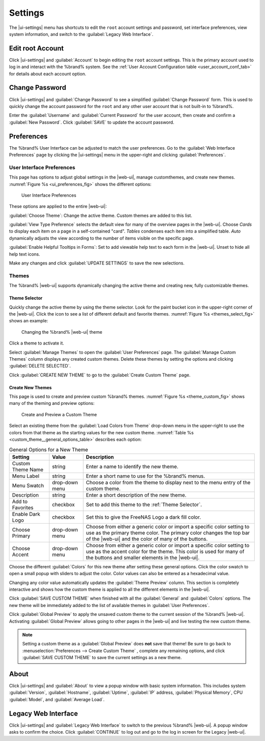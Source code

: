 .. index:: Settings
.. _Settings:

Settings
========

The |ui-settings| menu has shortcuts to edit the :literal:`root` account
settings and password, set interface preferences, view system
information, and switch to the :guilabel:`Legacy Web Interface`.


.. _Edit root Account:

Edit root Account
-----------------

Click |ui-settings| and :guilabel:`Account` to begin editing the
:literal:`root` account settings. This is the primary account used to
log in and interact with the %brand% system. See the
:ref:`User Account Configuration table <user_account_conf_tab>` for
details about each account option.


.. _Change Password:

Change Password
---------------

Click |ui-settings| and :guilabel:`Change Password` to see a
simplified :guilabel:`Change Password` form. This is used to quickly
change the account password for the :literal:`root` and any other user
account that is not built-in to %brand%.

Enter the :guilabel:`Username` and :guilabel:`Current Password`
for the user account, then create and confirm a :guilabel:`New Password`.
Click :guilabel:`SAVE` to update the account password.


.. _Preferences:

Preferences
-----------

The %brand% User Interface can be adjusted to match the user
preferences. Go to the :guilabel:`Web Interface Preferences` page by
clicking the |ui-settings| menu in the upper-right and clicking
:guilabel:`Preferences`.


.. index:: User Interface Preferences
.. _User Interface Preferences:

User Interface Preferences
~~~~~~~~~~~~~~~~~~~~~~~~~~

This page has options to adjust global settings in the |web-ui|, manage
customthemes, and create new themes.
:numref:`Figure %s <ui_preferences_fig>` shows the different options:

.. _ui_preferences_fig:

.. figure:: images/settings-preferences.png

   User Interface Preferences


These options are applied to the entire |web-ui|:

:guilabel:`Choose Theme`: Change the active theme. Custom themes are
added to this list.

:guilabel:`View Type Preference` selects the default view for many of
the overview pages in the |web-ui|. Choose *Cards* to display each
item on a page in a self-contained "card". *Tables* condenses each
item into a simplified table. *Auto* dynamically adjusts the view
according to the number of items visible on the specific page.

:guilabel:`Enable Helpful Tooltips in Forms`: Set to add viewable help
text to each form in the |web-ui|. Unset to hide all help text icons.

Make any changes and click :guilabel:`UPDATE SETTINGS` to save the new
selections.


.. _Themes:

Themes
~~~~~~

The %brand% |web-ui| supports dynamically changing the active theme and
creating new, fully customizable themes.


.. index:: Change Theme
.. _Theme Selector:

Theme Selector
^^^^^^^^^^^^^^

Quickly change the active theme by using the theme selector. Look for
the paint bucket icon in the upper-right corner of the |web-ui|. Click the
icon to see a list of different default and favorite themes.
:numref:`Figure %s <themes_select_fig>` shows an example:

.. _themes_select_fig:

.. figure:: images/themes-selector.png

   Changing the %brand% |web-ui| theme


Click a theme to activate it.

Select :guilabel:`Manage Themes` to open the
:guilabel:`User Preferences` page. The :guilabel:`Manage Custom Themes`
column displays any created custom themes. Delete these themes by
setting the options and clicking :guilabel:`DELETE SELECTED`.

Click :guilabel:`CREATE NEW THEME` to go to the
:guilabel:`Create Custom Theme` page.


.. index:: Create New Themes
.. _Create New Themes:

Create New Themes
^^^^^^^^^^^^^^^^^

This page is used to create and preview custom %brand% themes.
:numref:`Figure %s <theme_custom_fig>` shows many of the theming and
preview options:

.. _theme_custom_fig:

.. figure:: images/settings-preferences-create-custom-theme.png

   Create and Preview a Custom Theme


Select an existing theme from the :guilabel:`Load Colors from Theme`
drop-down menu in the upper-right to use the colors from that theme as
the starting values for the new custom theme.
:numref:`Table %s <custom_theme__general_options_table>` describes each
option:

.. tabularcolumns:: |>{\RaggedRight}p{\dimexpr 0.20\linewidth-2\tabcolsep}
                    |>{\RaggedRight}p{\dimexpr 0.11\linewidth-2\tabcolsep}
                    |>{\RaggedRight}p{\dimexpr 0.68\linewidth-2\tabcolsep}|

.. _custom_theme__general_options_table:

.. table:: General Options for a New Theme
   :class: longtable

   +-------------------+--------------+------------------------------------------------------------------------------------------+
   | Setting           | Value        | Description                                                                              |
   |                   |              |                                                                                          |
   +===================+==============+==========================================================================================+
   | Custom Theme Name | string       | Enter a name to identify the new theme.                                                  |
   |                   |              |                                                                                          |
   +-------------------+--------------+------------------------------------------------------------------------------------------+
   | Menu Label        | string       | Enter a short name to use for the %brand% menus.                                         |
   |                   |              |                                                                                          |
   +-------------------+--------------+------------------------------------------------------------------------------------------+
   | Menu Swatch       | drop-down    | Choose a color from the theme to display next to the menu entry of the custom theme.     |
   |                   | menu         |                                                                                          |
   +-------------------+--------------+------------------------------------------------------------------------------------------+
   | Description       | string       | Enter a short description of the new theme.                                              |
   |                   |              |                                                                                          |
   +-------------------+--------------+------------------------------------------------------------------------------------------+
   | Add to Favorites  | checkbox     | Set to add this theme to the :ref:`Theme Selector`.                                      |
   |                   |              |                                                                                          |
   +-------------------+--------------+------------------------------------------------------------------------------------------+
   | Enable Dark Logo  | checkbox     | Set this to give the FreeNAS Logo a dark fill color.                                     |
   |                   |              |                                                                                          |
   +-------------------+--------------+------------------------------------------------------------------------------------------+
   | Choose Primary    | drop-down    | Choose from either a generic color or import a specific color setting to use as the      |
   |                   | menu         | primary theme color. The primary color changes the top bar of the |web-ui|               |
   |                   |              | and the color of many of the buttons.                                                    |
   |                   |              |                                                                                          |
   +-------------------+--------------+------------------------------------------------------------------------------------------+
   | Choose Accent     | drop-down    | Choose from either a generic color or import a specific color setting to use as the      |
   |                   | menu         | accent color for the theme. This color is used for many of the buttons and smaller       |
   |                   |              | elements in the |web-ui|.                                                                |
   |                   |              |                                                                                          |
   +-------------------+--------------+------------------------------------------------------------------------------------------+


Choose the different :guilabel:`Colors` for this new theme after setting
these general options. Click the color swatch to open a small popup with
sliders to adjust the color. Color values can also be entered as a
hexadecimal value.

Changing any color value automatically updates the
:guilabel:`Theme Preview` column. This section is completely interactive
and shows how the custom theme is applied to all the different elements
in the |web-ui|.

Click :guilabel:`SAVE CUSTOM THEME` when finished with all the
:guilabel:`General` and :guilabel:`Colors` options. The new theme will
be immediately added to the list of available themes in
:guilabel:`User Preferences`.

Click :guilabel:`Global Preview` to apply the unsaved custom theme to
the current session of the %brand% |web-ui|. Activating
:guilabel:`Global Preview` allows going to other pages in the |web-ui|
and live testing the new custom theme.

.. note:: Setting a custom theme as a :guilabel:`Global Preview` does
   **not** save that theme! Be sure to go back to
   :menuselection:`Preferences --> Create Custom Theme`
   , complete any remaining options, and click
   :guilabel:`SAVE CUSTOM THEME` to save the current settings as a new
   theme.


.. _About:

About
-----

Click |ui-settings| and :guilabel:`About` to view a popup window with
basic system information. This includes system :guilabel:`Version`,
:guilabel:`Hostname`, :guilabel:`Uptime`, :guilabel:`IP` address,
:guilabel:`Physical Memory`, CPU :guilabel:`Model`, and
:guilabel:`Average Load`.


.. _Legacy Web Interface:

Legacy Web Interface
--------------------

Click |ui-settings| and :guilabel:`Legacy Web Interface` to switch to
the previous %brand% |web-ui|. A popup window asks to confirm the choice.
Click :guilabel:`CONTINUE` to log out and go to the log in screen for
the Legacy |web-ui|.
